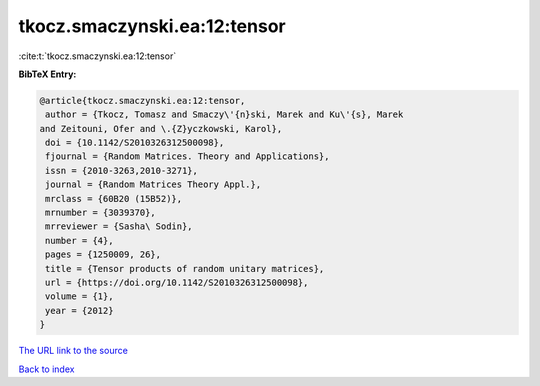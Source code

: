 tkocz.smaczynski.ea:12:tensor
=============================

:cite:t:`tkocz.smaczynski.ea:12:tensor`

**BibTeX Entry:**

.. code-block:: bibtex

   @article{tkocz.smaczynski.ea:12:tensor,
    author = {Tkocz, Tomasz and Smaczy\'{n}ski, Marek and Ku\'{s}, Marek
   and Zeitouni, Ofer and \.{Z}yczkowski, Karol},
    doi = {10.1142/S2010326312500098},
    fjournal = {Random Matrices. Theory and Applications},
    issn = {2010-3263,2010-3271},
    journal = {Random Matrices Theory Appl.},
    mrclass = {60B20 (15B52)},
    mrnumber = {3039370},
    mrreviewer = {Sasha\ Sodin},
    number = {4},
    pages = {1250009, 26},
    title = {Tensor products of random unitary matrices},
    url = {https://doi.org/10.1142/S2010326312500098},
    volume = {1},
    year = {2012}
   }
`The URL link to the source <ttps://doi.org/10.1142/S2010326312500098}>`_


`Back to index <../By-Cite-Keys.html>`_
